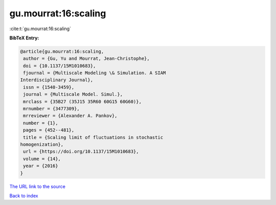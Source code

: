 gu.mourrat:16:scaling
=====================

:cite:t:`gu.mourrat:16:scaling`

**BibTeX Entry:**

.. code-block:: bibtex

   @article{gu.mourrat:16:scaling,
    author = {Gu, Yu and Mourrat, Jean-Christophe},
    doi = {10.1137/15M1010683},
    fjournal = {Multiscale Modeling \& Simulation. A SIAM
   Interdisciplinary Journal},
    issn = {1540-3459},
    journal = {Multiscale Model. Simul.},
    mrclass = {35B27 (35J15 35R60 60G15 60G60)},
    mrnumber = {3477309},
    mrreviewer = {Alexander A. Pankov},
    number = {1},
    pages = {452--481},
    title = {Scaling limit of fluctuations in stochastic
   homogenization},
    url = {https://doi.org/10.1137/15M1010683},
    volume = {14},
    year = {2016}
   }
`The URL link to the source <ttps://doi.org/10.1137/15M1010683}>`_


`Back to index <../By-Cite-Keys.html>`_
